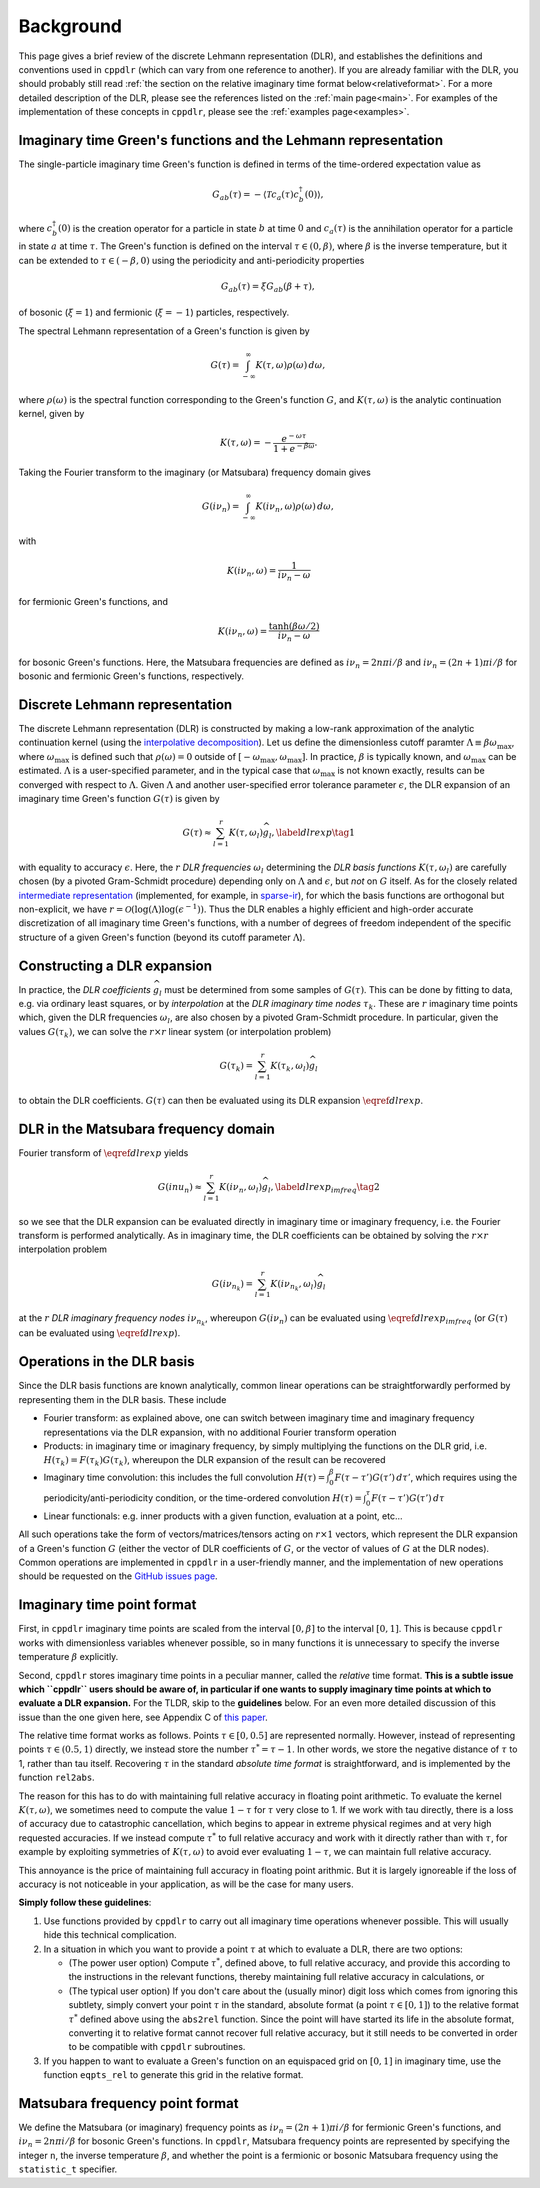 
.. _background:

Background
==========

This page gives a brief review of the discrete Lehmann representation (DLR), and
establishes the definitions and conventions used in ``cppdlr`` (which can vary
from one reference to another). If you are already familiar with the DLR, you
should probably still read :ref:`the section on the relative imaginary time
format below<relativeformat>`. For a more detailed description of the DLR,
please see the references listed on the :ref:`main page<main>`. For examples of
the implementation of these concepts in ``cppdlr``, please see the
:ref:`examples page<examples>`. 

Imaginary time Green's functions and the Lehmann representation
---------------------------------------------------------------

The single-particle imaginary time Green's function is defined in terms of the time-ordered expectation value as

.. math::

   G_{ab}(\tau) = - \langle \mathcal{T} c_a(\tau) c_b^\dagger(0) \rangle, 

where :math:`c^\dagger_b(0)` is the creation operator for a particle in state :math:`b` at time :math:`0` and :math:`c_a(\tau)` is the annihilation operator for a particle in state :math:`a` at time :math:`\tau`. The Green's function is defined on the interval :math:`\tau \in (0, \beta)`, where :math:`\beta` is the inverse temperature, but it can be extended to :math:`\tau \in (-\beta, 0)` using the periodicity and anti-periodicity properties

.. math::
   
   G_{ab}(\tau) = \xi G_{ab}(\beta + \tau),

of bosonic (:math:`\xi = 1`) and fermionic (:math:`\xi = -1`) particles, respectively.

The spectral Lehmann representation of a Green's function is given by

.. math::
   
   G(\tau) = \int_{-\infty}^\infty K(\tau,\omega) \rho(\omega) \, d\omega,

where :math:`\rho(\omega)` is the spectral function corresponding to the Green's
function :math:`G`, and :math:`K(\tau,\omega)` is the analytic continuation
kernel, given by

.. math::

   K(\tau, \omega) = -\frac{e^{-\omega \tau}}{1 + e^{-\beta \omega}}.

Taking the Fourier transform to the imaginary (or Matsubara) frequency domain
gives

.. math::
   
   G(i \nu_n) = \int_{-\infty}^\infty K(i \nu_n,\omega) \rho(\omega) \, d\omega,

with

.. math::

  K(i \nu_n, \omega) = \frac{1}{i\nu_n - \omega}

for fermionic Green's functions, and

.. math::
  K(i \nu_n, \omega) = \frac{\tanh (\beta \omega/2)}{i\nu_n - \omega}

for bosonic Green's functions. Here, the Matsubara frequencies are defined as
:math:`i \nu_n = 2 n \pi i/\beta` and :math:`i \nu_n = (2n+1) \pi i/\beta` for
bosonic and fermionic Green's functions, respectively.

Discrete Lehmann representation
-------------------------------

The discrete Lehmann representation (DLR) is constructed by making a low-rank
approximation of the analytic continuation kernel (using the `interpolative
decomposition <https://epubs.siam.org/doi/10.1137/030602678>`_). Let us define
the dimensionless cutoff paramter :math:`\Lambda \equiv \beta \omega_{\max}`,
where :math:`\omega_{\max}` is defined such that :math:`\rho(\omega) = 0`
outside of :math:`[-\omega_{\max},\omega_{\max}]`. In practice, :math:`\beta` is
typically known, and :math:`\omega_{\max}` can be estimated. :math:`\Lambda` is
a user-specified parameter, and in the typical case that :math:`\omega_{\max}`
is not known exactly, results can be converged with respect to :math:`\Lambda`.
Given :math:`\Lambda` and another user-specified error tolerance parameter
:math:`\epsilon`, the DLR expansion of an imaginary time Green's function
:math:`G(\tau)` is given by

.. math::
  \begin{equation}
    G(\tau) \approx \sum_{l=1}^r K(\tau,\omega_l) \widehat{g}_l, \label{dlrexp} \tag{1}
  \end{equation}

with equality to accuracy :math:`\epsilon`. Here, the :math:`r` *DLR frequencies*
:math:`\omega_l` determining the *DLR basis functions* :math:`K(\tau,\omega_l)`
are carefully chosen (by a pivoted Gram-Schmidt procedure) depending only on
:math:`\Lambda` and :math:`\epsilon`, but *not* on :math:`G` itself. As for the
closely related `intermediate representation
<https://journals.aps.org/prb/abstract/10.1103/PhysRevB.96.035147>`_
(implemented, for example, in `sparse-ir
<https://github.com/SpM-lab/sparse-ir>`_), for which the basis functions are
orthogonal but non-explicit, we have :math:`r = \mathcal{O}(\log(\Lambda)
\log(\epsilon^{-1}))`. Thus the DLR enables a highly efficient and high-order
accurate discretization of all imaginary time Green's functions, with a number
of degrees of freedom independent of the specific structure of a given Green's
function (beyond its cutoff parameter :math:`\Lambda`).

Constructing a DLR expansion
----------------------------

In practice, the *DLR coefficients* :math:`\widehat{g}_l` must be determined
from some samples of :math:`G(\tau)`. This can be done by fitting to data, e.g.
via ordinary least squares, or by *interpolation* at the *DLR imaginary time
nodes* :math:`\tau_k`. These are :math:`r` imaginary time points which, given
the DLR frequencies :math:`\omega_l`, are also chosen by a pivoted Gram-Schmidt
procedure. In particular, given the values :math:`G(\tau_k)`, we can solve the
:math:`r \times r` linear system (or interpolation problem)

.. math::
  G(\tau_k) = \sum_{l=1}^r K(\tau_k,\omega_l) \widehat{g}_l

to obtain the DLR coefficients. :math:`G(\tau)` can then be evaluated using its
DLR expansion :math:`\eqref{dlrexp}`.


DLR in the Matsubara frequency domain
-------------------------------------

Fourier transform of :math:`\eqref{dlrexp}` yields

.. math::
  \begin{equation}
    G(i nu_n) \approx \sum_{l=1}^r K(i \nu_n,\omega_l) \widehat{g}_l, \label{dlrexp_imfreq} \tag{2}
  \end{equation}

so we see that the DLR expansion can be evaluated directly in imaginary time or
imaginary frequency, i.e. the Fourier transform is performed analytically. As in
imaginary time, the DLR coefficients can be obtained by solving the
:math:`r \times r` interpolation problem

.. math::
  G(i \nu_{n_k}) = \sum_{l=1}^r K(i \nu_{n_k},\omega_l) \widehat{g}_l

at the :math:`r` *DLR imaginary frequency nodes* :math:`i \nu_{n_k}`, whereupon
:math:`G(i \nu_n)` can be evaluated using :math:`\eqref{dlrexp_imfreq}` (or
:math:`G(\tau)` can be evaluated using :math:`\eqref{dlrexp}`).


Operations in the DLR basis
---------------------------

Since the DLR basis functions are known analytically, common linear
operations can be straightforwardly performed by representing them in the DLR
basis. These include

- Fourier transform: as explained above, one can switch between imaginary time
  and imaginary frequency representations via the DLR expansion, with no
  additional Fourier transform operation
- Products: in imaginary time or imaginary frequency, by simply multiplying the
  functions on the DLR grid, i.e. :math:`H(\tau_k) = F(\tau_k) G(\tau_k)`,
  whereupon the DLR expansion of the result can be recovered
- Imaginary time convolution: this includes the full convolution
  :math:`H(\tau) = \int_0^\beta F(\tau-\tau') G(\tau') \, d\tau'`, which requires using the
  periodicity/anti-periodicity condition, or the time-ordered convolution
  :math:`H(\tau) = \int_0^\tau F(\tau-\tau') G(\tau') \, d\tau`
- Linear functionals: e.g. inner products with a given function, evaluation at a point, etc...

All such operations take the form of vectors/matrices/tensors acting on :math:`r
\times 1` vectors, which represent the DLR expansion of a Green's function
:math:`G` (either the vector of DLR coefficients of :math:`G`, or the vector of
values of :math:`G` at the DLR nodes). Common operations are implemented in
``cppdlr`` in a user-friendly manner, and the implementation of new operations
should be requested on the `GitHub issues page
<https://github.com/flatironinstitute/cppdlr/issues>`_.


.. _relativeformat:

Imaginary time point format
---------------------------

First, in ``cppdlr`` imaginary time points are scaled from the interval
:math:`[0,\beta]` to the interval :math:`[0,1]`. This is because ``cppdlr``
works with dimensionless variables whenever possible, so in many functions it is
unnecessary to specify the inverse temperature :math:`\beta` explicitly.

Second, ``cppdlr`` stores imaginary time points in a peculiar manner, called the
*relative* time format.
**This is a subtle issue which ``cppdlr`` users should be aware of, in
particular if one wants to supply imaginary time points at which to
evaluate a DLR expansion.** For the TLDR, skip to the **guidelines** below. For an even
more detailed discussion of this issue than the one given here, see Appendix C
of `this paper
<https://www.sciencedirect.com/science/article/pii/S0010465522001771>`_.

The relative time format works as follows. Points :math:`\tau \in [0, 0.5]` are
represented normally. However, instead of representing points :math:`\tau \in
(0.5,1)` directly, we instead store the number :math:`\tau^* = \tau-1`. In other
words, we store the negative distance of :math:`\tau` to 1, rather than tau
itself. Recovering :math:`\tau` in the standard *absolute time format* is
straightforward, and is implemented by the function ``rel2abs``.

The reason for this has to do with maintaining full relative accuracy in
floating point arithmetic. To evaluate the kernel :math:`K(\tau,\omega)`, we
sometimes need to compute the value :math:`1-\tau` for :math:`\tau` very close to 1. If we
work with tau directly, there is a loss of accuracy due to catastrophic
cancellation, which begins to appear in extreme physical regimes and at
very high requested accuracies. If we instead compute :math:`\tau^*` to full relative accuracy and
work with it directly rather than with :math:`\tau`, for example by exploiting
symmetries of :math:`K(\tau,\omega)` to avoid ever evaluating :math:`1-\tau`, we can
maintain full relative accuracy.

This annoyance is the price of maintaining full accuracy in floating point
arithmic. But it is largely ignoreable if the loss of accuracy is not noticeable
in your application, as will be the case for many users.

**Simply follow these guidelines**:

1. Use functions provided by ``cppdlr`` to carry out all imaginary time
   operations whenever possible. This will usually hide this technical
   complication.

2. In a situation in which you want to provide a point :math:`\tau`
   at which to evaluate a DLR, there are two options:

   - (The power user option) Compute :math:`\tau^*`, defined above, to full relative accuracy, and provide this according to
     the instructions in the relevant functions, thereby maintaining full
     relative accuracy in calculations, or
   - (The typical user option) If you don't care about the (usually minor) digit
     loss which comes from ignoring this subtlety, simply convert your point
     :math:`\tau` in the standard, absolute format (a point :math:`\tau \in
     [0,1]`) to the relative format
     :math:`\tau^*` defined above using the ``abs2rel`` function. Since the point will have
     started its life in the absolute format, converting it to relative format
     cannot recover full relative accuracy, but it still needs to be converted
     in order to be compatible with ``cppdlr`` subroutines.

3. If you happen to want to evaluate a Green's function on an
   equispaced grid on :math:`[0,1]` in imaginary time, use the function ``eqpts_rel``
   to generate this grid in the relative format.

Matsubara frequency point format
--------------------------------

We define the Matsubara (or imaginary) frequency points as :math:`i \nu_n = (2 n
+ 1) \pi i/\beta` for fermionic Green's functions, and :math:`i \nu_n = 2 n \pi
i/\beta` for bosonic Green's functions. In ``cppdlr``, Matsubara frequency
points are represented by specifying the integer ``n``, the inverse temperature
:math:`\beta`, and whether the point is a fermionic or bosonic Matsubara
frequency using the ``statistic_t`` specifier.
